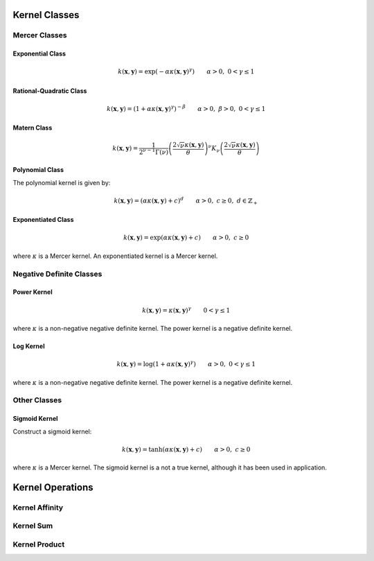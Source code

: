 --------------
Kernel Classes
--------------

Mercer Classes
--------------

Exponential Class
.................

.. math::

    k(\mathbf{x},\mathbf{y}) = \exp\left(-\alpha \kappa(\mathbf{x},\mathbf{y})^{\gamma}\right) \qquad \alpha > 0, \; 0 < \gamma \leq 1

Rational-Quadratic Class
........................

.. math::

    k(\mathbf{x},\mathbf{y}) = \left(1 +\alpha \kappa(\mathbf{x},\mathbf{y})^{\gamma}\right)^{-\beta} \qquad \alpha > 0, \; \beta > 0, \; 0 < \gamma \leq 1

Matern Class
.............

.. math::

    k(\mathbf{x},\mathbf{y}) = \frac{1}{2^{\nu-1}\Gamma(\nu)} \left(\frac{2\sqrt{\nu}\kappa(\mathbf{x},\mathbf{y})}{\theta}\right)^{\nu} K_{\nu}\left(\frac{2\sqrt{\nu}\kappa(\mathbf{x},\mathbf{y})}{\theta}\right)

Polynomial Class
................

The polynomial kernel is given by:

.. math::

    k(\mathbf{x},\mathbf{y}) = (\alpha\kappa(\mathbf{x},\mathbf{y}) + c)^d \qquad \alpha > 0, \; c \geq 0, \; d \in \mathbb{Z}_{+}


Exponentiated Class
...................

.. math::

    k(\mathbf{x},\mathbf{y}) = \exp(\alpha\kappa(\mathbf{x},\mathbf{y}) + c) \qquad \alpha > 0, \; c \geq 0

where :math:`\kappa` is a Mercer kernel. An exponentiated kernel is a Mercer kernel.


Negative Definite Classes
-------------------------

Power Kernel
............

.. math::

    k(\mathbf{x},\mathbf{y}) = \kappa(\mathbf{x},\mathbf{y})^{\gamma} \qquad 0 < \gamma \leq 1

where :math:`\kappa` is a non-negative negative definite kernel. The power kernel is a
negative definite kernel.

Log Kernel
..........

.. math::

    k(\mathbf{x},\mathbf{y}) = \log(1 + \alpha\kappa(\mathbf{x},\mathbf{y})^{\gamma}) \qquad \alpha > 0, \; 0 < \gamma \leq 1

where :math:`\kappa` is a non-negative negative definite kernel. The power kernel is a
negative definite kernel.


Other Classes
-------------

Sigmoid Kernel
..............

Construct a sigmoid kernel:

.. math::

    k(\mathbf{x},\mathbf{y}) = \tanh(\alpha\kappa(\mathbf{x},\mathbf{y}) + c) \qquad \alpha > 0, \; c \geq 0

where :math:`\kappa` is a Mercer kernel. The sigmoid kernel is a not a true kernel, although
it has been used in application.

-----------------
Kernel Operations
-----------------

Kernel Affinity
---------------

Kernel Sum
----------

Kernel Product
--------------
